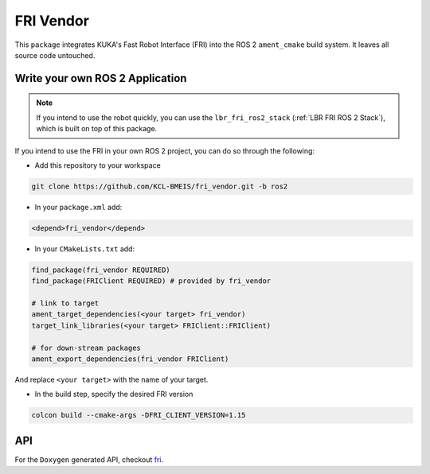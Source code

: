 FRI Vendor
==========
This ``package`` integrates KUKA's Fast Robot Interface (FRI) into the ROS 2 ``ament_cmake`` build system. It leaves all source code untouched.

Write your own ROS 2 Application
--------------------------------
.. note::
    If you intend to use the robot quickly, you can use the ``lbr_fri_ros2_stack`` (:ref:`LBR FRI ROS 2 Stack`), which is built on top of this package. 

If you intend to use the FRI in your own ROS 2 project, you can do so through the following:

- Add this repository to your workspace

.. code-block:: bash

    git clone https://github.com/KCL-BMEIS/fri_vendor.git -b ros2

- In your ``package.xml`` add: 

.. code-block:: xml
    
    <depend>fri_vendor</depend>

- In your ``CMakeLists.txt`` add:

.. code-block:: cmake
    
    find_package(fri_vendor REQUIRED)
    find_package(FRIClient REQUIRED) # provided by fri_vendor

    # link to target
    ament_target_dependencies(<your target> fri_vendor)
    target_link_libraries(<your target> FRIClient::FRIClient)

    # for down-stream packages
    ament_export_dependencies(fri_vendor FRIClient)

And replace ``<your target>`` with the name of your target.

- In the build step, specify the desired FRI version

.. code-block:: bash

    colcon build --cmake-args -DFRI_CLIENT_VERSION=1.15

API
---
For the ``Doxygen`` generated API, checkout `fri <../../docs/doxygen/fri/html/hierarchy.html>`_.
